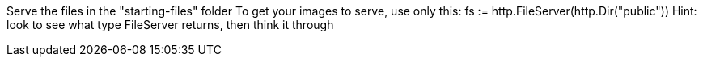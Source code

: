 Serve the files in the "starting-files" folder
To get your images to serve, use only this:
fs := http.FileServer(http.Dir("public"))
Hint: look to see what type FileServer returns, then think it through

